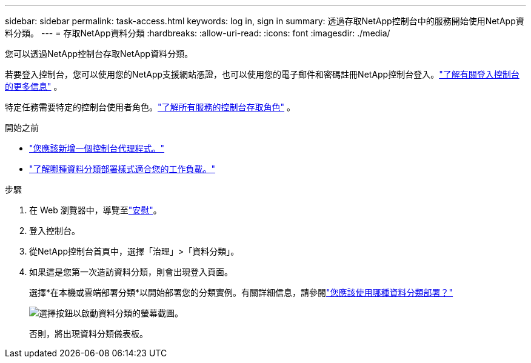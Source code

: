 ---
sidebar: sidebar 
permalink: task-access.html 
keywords: log in, sign in 
summary: 透過存取NetApp控制台中的服務開始使用NetApp資料分類。 
---
= 存取NetApp資料分類
:hardbreaks:
:allow-uri-read: 
:icons: font
:imagesdir: ./media/


[role="lead"]
您可以透過NetApp控制台存取NetApp資料分類。

若要登入控制台，您可以使用您的NetApp支援網站憑證，也可以使用您的電子郵件和密碼註冊NetApp控制台登入。link:https://docs.netapp.com/us-en/cloud-manager-setup-admin/task-logging-in.html["了解有關登入控制台的更多信息"^] 。

特定任務需要特定的控制台使用者角色。link:https://docs.netapp.com/us-en/console-setup-admin/reference-iam-predefined-roles.html["了解所有服務的控制台存取角色"^] 。

.開始之前
* link:https://docs.netapp.com/us-en/console-setup-admin/concept-connectors.html["您應該新增一個控制台代理程式。"^]
* link:task-deploy-cloud-compliance.html["了解哪種資料分類部署樣式適合您的工作負載。"]


.步驟
. 在 Web 瀏覽器中，導覽至link:https://console.netapp.com/["安慰"^]。
. 登入控制台。
. 從NetApp控制台首頁中，選擇「治理」>「資料分類」。
. 如果這是您第一次造訪資料分類，則會出現登入頁面。
+
選擇*在本機或雲端部署分類*以開始部署您的分類實例。有關詳細信息，請參閱link:task-deploy-cloud-compliance.html["您應該使用哪種資料分類部署？"]

+
image:screenshot-deploy-classification.png["選擇按鈕以啟動資料分類的螢幕截圖。"]

+
否則，將出現資料分類儀表板。


